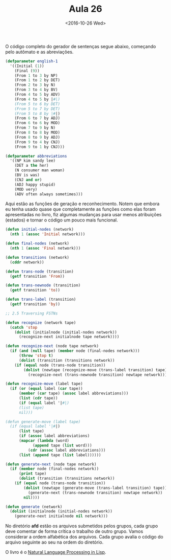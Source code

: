 #+Title: Aula 26
#+Date: <2016-10-26 Wed>

O código completo do gerador de sentenças segue abaixo, começando pelo
autômato e as abreviações. 

#+BEGIN_SRC lisp
(defparameter english-1
  '((Initial (1))
    (Final (9))
    (From 1 to 3 by NP)
    (From 1 to 2 by DET)
    (From 2 to 3 by N)
    (From 3 to 4 by BV)
    (From 4 to 5 by ADV)
    (From 4 to 5 by |#|)
    (From 5 to 6 by DET)
    (From 5 to 7 by DET)
    (From 5 to 8 by |#|)
    (From 6 to 7 by ADJ)    
    (From 6 to 6 by MOD)
    (From 7 to 9 by N)
    (From 8 to 8 by MOD)
    (From 8 to 9 by ADJ)
    (From 9 to 4 by CNJ)
    (From 9 to 1 by CNJ)))

(defparameter abbreviations
  '((NP kim sandy lee)
    (DET a the her)
    (N consumer man woman)
    (BV is was)
    (CNJ and or)
    (ADJ happy stupid)
    (MOD very)
    (ADV often always sometimes)))
#+END_SRC

Aqui estão as funções de geração e reconhecimento. Notem que embora eu
tenha usado quase que completamente as funções como elas foram
apresentadas no livro, fiz algumas mudanças para usar menos
atribuições (estados) e tornar o código um pouco mais funcional.

#+BEGIN_SRC lisp
(defun initial-nodes (network)
  (nth 1 (assoc 'Initial network)))

(defun final-nodes (network)
  (nth 1 (assoc 'Final network)))

(defun transitions (network)
  (cddr network))

(defun trans-node (transition)
  (getf transition 'From))

(defun trans-newnode (transition)
  (getf transition 'to))

(defun trans-label (transition)
  (getf transition 'by))

;; 2.5 Traversing FSTNs 

(defun recognize (network tape)
  (catch 'stop
    (dolist (initialnode (initial-nodes network))
      (recognize-next initialnode tape network))))

(defun recognize-next (node tape network)
  (if (and (null tape) (member node (final-nodes network)))
      (throw 'stop t)
      (dolist (transition (transitions network))
	(if (equal node (trans-node transition))
	    (dolist (newtape (recognize-move (trans-label transition) tape))
	      (recognize-next (trans-newnode transition) newtape network))))))

(defun recognize-move (label tape)
  (if (or (equal label (car tape))
	  (member (car tape) (assoc label abbreviations)))
      (list (cdr tape))
      (if (equal label '|#|)
	  (list tape)
	  nil)))

(defun generate-move (label tape)
  (if (equal label '|#|)
      (list tape)
      (if (assoc label abbreviations)
	  (mapcar (lambda (word)
		    (append tape (list word)))
		  (cdr (assoc label abbreviations)))
	  (list (append tape (list label))))))

(defun generate-next (node tape network)
  (if (member node (final-nodes network))
      (print tape)
      (dolist (transition (transitions network))
	(if (equal node (trans-node transition))
	    (dolist (newtape (generate-move (trans-label transition) tape))
	      (generate-next (trans-newnode transition) newtape network))
	    nil))))

(defun generate (network)
  (dolist (initialnode (initial-nodes network))
    (generate-next initialnode nil network)))
#+END_SRC

No diretório *afd* estão os arquivos submetidos pelos grupos, cada
grupo deve comentar de forma crítica o trabalho de outro grupo. Vamos
considerar a ordem alfabética dos arquivos. Cada grupo avalia o código
do arquivo seguinte ao seu na ordem do diretório.

O livro é o [[http://amzn.to/2dW9KJX][Natural Language Processing in Lisp]].

